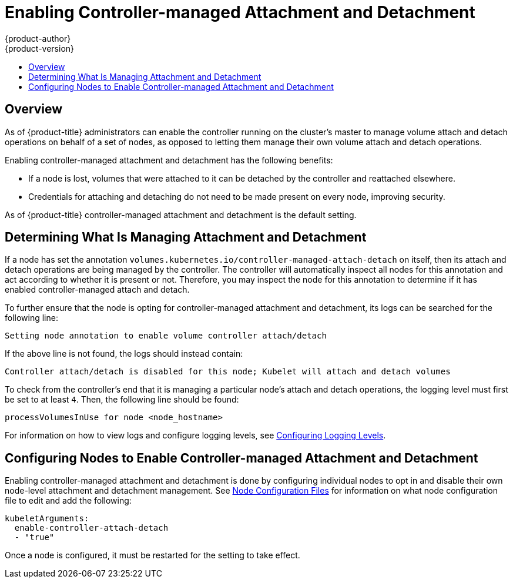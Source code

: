 [[enabling-controller-attach-detach]]
= Enabling Controller-managed Attachment and Detachment
{product-author}
{product-version}
:data-uri:
:icons:
:experimental:
:toc: macro
:toc-title:
:prewrap:

toc::[]

== Overview

As of {product-title}
ifdef::openshift-enterprise[]
3.4,
endif::[]
ifdef::openshift-origin[]
1.4,
endif::[]
administrators can enable the controller running on the cluster's master to
manage volume attach and detach operations on behalf of a set of nodes, as
opposed to letting them manage their own volume attach and detach operations.

Enabling controller-managed attachment and detachment has the following
benefits:

- If a node is lost, volumes that were attached to it can be detached by the
controller and reattached elsewhere.
- Credentials for attaching and detaching do not need to be made present on every
node, improving security.

As of {product-title}
ifdef::openshift-enterprise[]
3.6,
endif::[]
ifdef::openshift-origin[]
1.6,
endif::[]
controller-managed attachment and detachment is the default setting.

[[determining-what-is-managing-attachment-and-detachment]]
== Determining What Is Managing Attachment and Detachment

If a node has set the annotation
`volumes.kubernetes.io/controller-managed-attach-detach` on itself, then its
attach and detach operations are being managed by the controller. The controller
will automatically inspect all nodes for this annotation and act according to
whether it is present or not. Therefore, you may inspect the node for this
annotation to determine if it has enabled controller-managed attach and detach.

To further ensure that the node is opting for controller-managed attachment and
detachment, its logs can be searched for the following line:

----
Setting node annotation to enable volume controller attach/detach
----

If the above line is not found, the logs should instead contain:

----
Controller attach/detach is disabled for this node; Kubelet will attach and detach volumes
----

To check from the controller's end that it is managing a particular node's
attach and detach operations, the logging level must first be set to at least
`4`. Then, the following line should be found:

----
processVolumesInUse for node <node_hostname>
----

For information on how to view logs and configure logging levels, see
xref:../../install_config/master_node_configuration.adoc#master-node-config-logging-levels[Configuring
Logging Levels].

[[configuring-nodes-to-enable-controller-managed-attachment-and-detachment]]
== Configuring Nodes to Enable Controller-managed Attachment and Detachment

Enabling controller-managed attachment and detachment is done by configuring
individual nodes to opt in and disable their own node-level attachment and
detachment management. See
xref:../../install_config/master_node_configuration.adoc#node-configuration-files[Node
Configuration Files] for information on what node configuration file to edit and
add the following:

[source,yaml]
----
kubeletArguments:
  enable-controller-attach-detach
  - "true"
----

Once a node is configured, it must be restarted for the setting to take effect.
